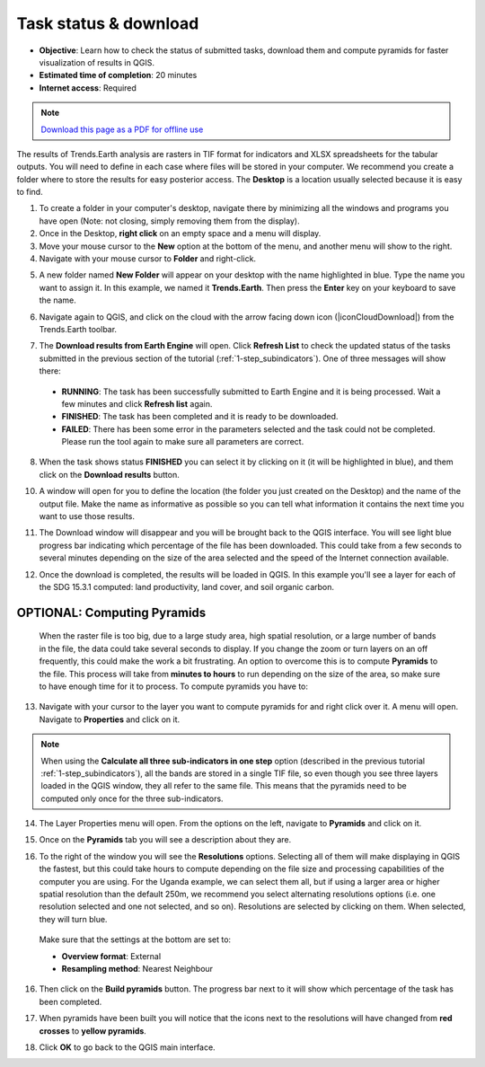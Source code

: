 ﻿.. _task_download:

Task status & download
======================

- **Objective**: Learn how to check the status of submitted tasks, download them and compute pyramids for faster visualization of results in QGIS.

- **Estimated time of completion**: 20 minutes

- **Internet access**: Required

.. note:: `Download this page as a PDF for offline use 
   <../pdfs/Trends.Earth_Tutorial04_Downloading_Results.pdf>`_

The results of Trends.Earth analysis are rasters in TIF format for indicators and XLSX spreadsheets for the tabular outputs. You will need to define in each case where files will be stored in your computer. We recommend you create a folder where to store the results for easy posterior access. The **Desktop** is a location usually selected because it is easy to find. 

1. To create a folder in your computer's desktop, navigate there by minimizing all the windows and programs you have open (Note: not closing, simply removing them from the display).

2. Once in the Desktop, **right click** on an empty space and a menu will display.

3. Move your mouse cursor to the **New** option at the bottom of the menu, and another menu will show to the right.

4. Navigate with your mouse cursor to **Folder** and right-click.
   
.. image:: /static/training/t04/create_folder.png
   :align: center

5. A new folder named **New Folder** will appear on your desktop with the name highlighted in blue. Type the name you want to assign it. In this example, we named it **Trends.Earth**. Then press the **Enter** key on your keyboard to save the name. 
   
.. image:: /static/training/t04/name_folder.png
   :align: center

6. Navigate again to QGIS, and click on the cloud with the arrow facing down icon (|iconCloudDownload|) from the Trends.Earth toolbar.   
   
.. image:: /static/common/ldmt_toolbar_highlight_tasks.png
   :align: center   

7. The **Download results from Earth Engine** will open. Click **Refresh List** to check the updated status of the tasks submitted in the previous section of the tutorial (:ref:`1-step_subindicators`). One of three messages will show there:

 - **RUNNING**: The task has been successfully submitted to Earth Engine and it is being processed. Wait a few minutes and click **Refresh list** again.

 - **FINISHED**: The task has been completed and it is ready to be downloaded.

 - **FAILED**: There has been some error in the parameters selected and the task could not be completed. Please run the tool again to make sure all parameters are correct.

.. image:: /static/training/t04/finished.png
   :align: center
 
8. When the task shows status **FINISHED** you can select it by clicking on it (it will be highlighted in blue), and them click on the **Download results** button.   
   
.. image:: /static/training/t04/download.png
   :align: center

10. A window will open for you to define the location (the folder you just created on the Desktop) and the name of the output file. Make the name as informative as possible so you can tell what information it contains the next time you want to use those results.
    
.. image:: /static/training/t04/name_output.png
   :align: center

11. The Download window will disappear and you will be brought back to the QGIS interface. You will see light blue progress bar indicating which percentage of the file has been downloaded. This could take from a few seconds to several minutes depending on the size of the area selected and the speed of the Internet connection available.   
   
.. image:: /static/training/t04/downloading.png
   :align: center

12. Once the download is completed, the results will be loaded in QGIS. In this example you'll see a layer for each of the SDG 15.3.1 computed: land productivity, land cover, and soil organic carbon.   
   
.. image:: /static/training/t04/loaded_results.png
   :align: center

   
**OPTIONAL: Computing Pyramids**
---------------------------------

 When the raster file is too big, due to a large study area, high spatial resolution, or a large number of bands in the file, the data could take several seconds to display. If you change the zoom or turn layers on an  off frequently, this could make the work a bit frustrating. An option to overcome this is to compute **Pyramids** to the file. This process will take from **minutes to hours** to run depending on the size of the area, so make sure to have enough time for it to process. To compute pyramids you have to:

13. Navigate with your cursor to the layer you want to compute pyramids for and right click over it. A menu will open. Navigate to **Properties** and click on it.

.. note::
	When using the **Calculate all three sub-indicators in one step** option (described in the previous tutorial :ref:`1-step_subindicators`), all the bands are stored in a single TIF file, so even though you see three layers loaded in the QGIS window, they all refer to the same file. This means that the pyramids need to be computed only once for the three sub-indicators.

.. image:: /static/training/t04/goto_layer_properties.png
   :align: center

14. The Layer Properties menu will open. From the options on the left, navigate to **Pyramids** and click on it.   
   
.. image:: /static/training/t04/layer_properties_general.png
   :align: center

15. Once on the **Pyramids** tab you will see a description about they are.

.. image:: /static/training/t04/layer_properties_pyramids_menu.png
   :align: center
   
16. To the right of the window you will see the **Resolutions** options. Selecting all of them will make displaying in QGIS the fastest, but this could take hours to compute depending on the file size and processing capabilities of the computer you are using. For the Uganda example, we can select them all, but if using a larger area or higher spatial resolution than the default 250m, we recommend you select alternating resolutions options (i.e. one resolution selected and one not selected, and so on). Resolutions are selected by clicking on them. When selected, they will turn blue.

 Make sure that the settings at the bottom are set to:

 - **Overview format**: External
 - **Resampling method**: Nearest Neighbour

16. Then click on the **Build pyramids** button. The progress bar next to it will show which percentage of the task has been completed.
   
.. image:: /static/training/t04/layer_properties_pyramids_parameters.png
   :align: center
   
17. When pyramids have been built you will notice that the icons next to the resolutions will have changed from **red crosses** to **yellow pyramids**.
   
.. image:: /static/training/t04/pyramids_icons_before_after.png
   :align: center
   
18. Click **OK** to go back to the QGIS main interface.
